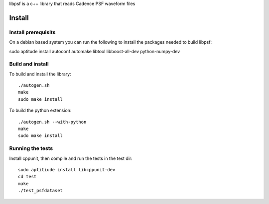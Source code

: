 libpsf is a c++ library that reads Cadence PSF waveform files

Install
=======

Install prerequisits
--------------------

On a debian based system you can run the following to install the 
packages needed to build libpsf:

sudo aptitude install autoconf automake libtool libboost-all-dev python-numpy-dev 

Build and install
-----------------
To build and install the library::

   ./autogen.sh
   make
   sudo make install

To build the python extension::

   ./autogen.sh --with-python
   make
   sudo make install


Running the tests
-----------------
Install cppunit, then compile and run the tests in the test dir::

    sudo aptitiude install libcppunit-dev
    cd test
    make
    ./test_psfdataset
